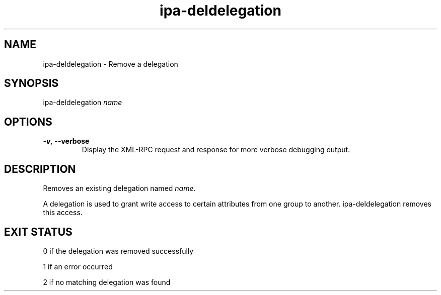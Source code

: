 .\" A man page for ipa-deldelegation
.\" Copyright (C) 2007 Red Hat, Inc.
.\" 
.\" This is free software; you can redistribute it and/or modify it under
.\" the terms of the GNU Library General Public License as published by
.\" the Free Software Foundation; version 2 only
.\" 
.\" This program is distributed in the hope that it will be useful, but
.\" WITHOUT ANY WARRANTY; without even the implied warranty of
.\" MERCHANTABILITY or FITNESS FOR A PARTICULAR PURPOSE.  See the GNU
.\" General Public License for more details.
.\" 
.\" You should have received a copy of the GNU Library General Public
.\" License along with this program; if not, write to the Free Software
.\" Foundation, Inc., 675 Mass Ave, Cambridge, MA 02139, USA.
.\" 
.\" Author: Rob Crittenden <rcritten@redhat.com>
.\" 
.TH "ipa-deldelegation" "1" "Oct 24 2007" "freeipa" ""
.SH "NAME"
ipa\-deldelegation \- Remove a delegation

.SH "SYNOPSIS"
ipa\-deldelegation \fIname\fR

.SH "OPTIONS"
.TP 
\fB\-v\fR, \fB\-\-verbose\fR
Display the XML\-RPC request and response for more verbose debugging output.
.SH "DESCRIPTION"
Removes an existing delegation named \fIname\fR.

A delegation is used to grant write access to certain attributes from one group to another. ipa\-deldelegation removes this access.
.SH "EXIT STATUS"
0 if the delegation was removed successfully

1 if an error occurred

2 if no matching delegation was found
